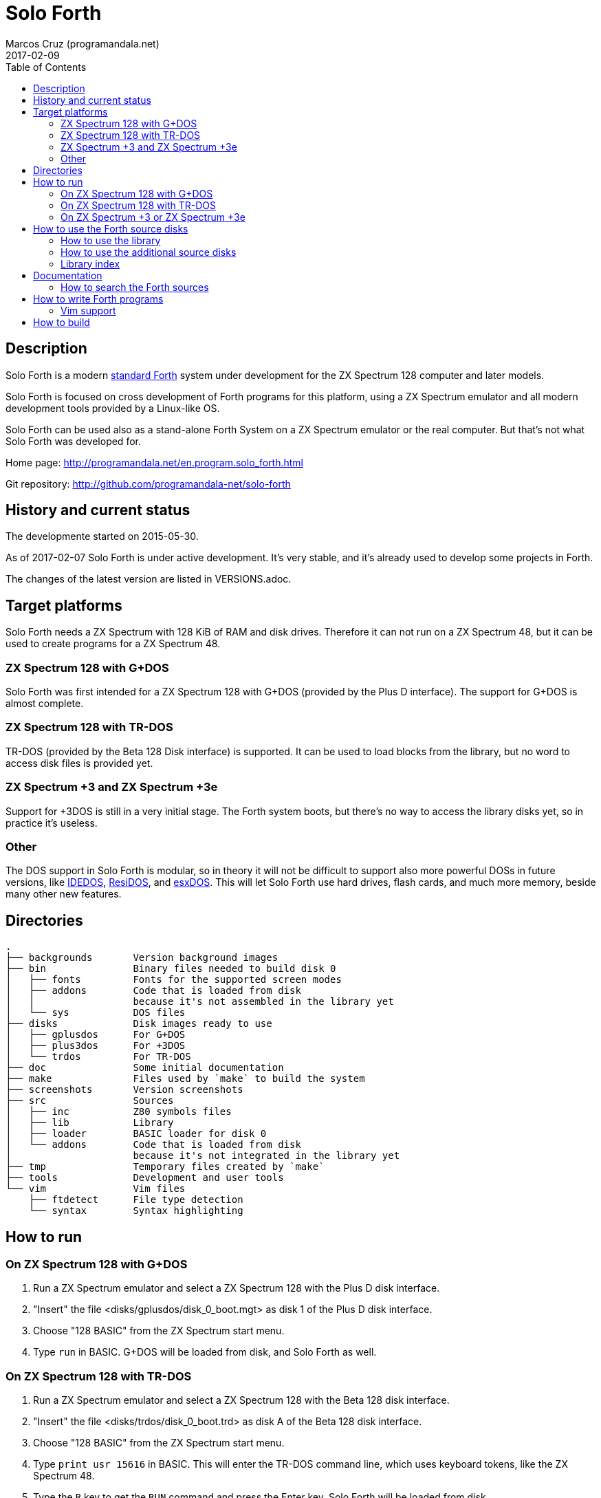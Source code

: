 = Solo Forth
:author: Marcos Cruz (programandala.net)
:revdate: 2017-02-09
:toc:
:linkattrs:

// This file is part of Solo Forth
// http://programandala.net/en.program.solo_forth.html

== Description

Solo Forth is a modern http://forth-standard.org[standard
Forth,role="external"] system under development for the ZX Spectrum
128 computer and later models.

Solo Forth is focused on cross development of Forth programs for this
platform, using a ZX Spectrum emulator and all modern development
tools provided by a Linux-like OS.

Solo Forth can be used also as a stand-alone Forth System on a ZX
Spectrum emulator or the real computer.  But that's not what Solo
Forth was developed for.

Home page: http://programandala.net/en.program.solo_forth.html

[role="external"]
Git repository: http://github.com/programandala-net/solo-forth

== History and current status

The developmente started on 2015-05-30.

As of 2017-02-07 Solo Forth is under active development. It's very
stable, and it's already used to develop some projects in Forth.

The changes of the latest version are listed in VERSIONS.adoc.

== Target platforms

Solo Forth needs a ZX Spectrum with 128 KiB of RAM and disk drives.
Therefore it can not run on a ZX Spectrum 48, but it can be used to
create programs for a ZX Spectrum 48.

=== ZX Spectrum 128 with G+DOS

Solo Forth was first intended for a ZX Spectrum 128 with G+DOS
(provided by the Plus D interface).  The support for G+DOS is almost
complete.

=== ZX Spectrum 128 with TR-DOS

TR-DOS (provided by the Beta 128 Disk interface) is supported. It can
be used to load blocks from the library, but no word to access disk
files is provided yet.

=== ZX Spectrum +3 and ZX Spectrum +3e

Support for +3DOS is still in a very initial stage.  The Forth system
boots, but there's no way to access the library disks yet, so in
practice it's useless.

=== Other

The DOS support in Solo Forth is modular, so in theory it will not be
difficult to support also more powerful DOSs in future versions, like
http://www.worldofspectrum.org/zxplus3e/technical.html[IDEDOS,role="external"],
http://www.worldofspectrum.org/residos/[ResiDOS,role="external"], and
http://esxdos.org[esxDOS,role="external"]. This will let Solo Forth use hard drives,
flash cards, and much more memory, beside many other new features.

== Directories

....
.
├── backgrounds       Version background images
├── bin               Binary files needed to build disk 0
│   ├── fonts         Fonts for the supported screen modes
│   ├── addons        Code that is loaded from disk
│   │                 because it's not assembled in the library yet
│   └── sys           DOS files
├── disks             Disk images ready to use
│   ├── gplusdos      For G+DOS
│   ├── plus3dos      For +3DOS
│   └── trdos         For TR-DOS
├── doc               Some initial documentation
├── make              Files used by `make` to build the system
├── screenshots       Version screenshots
├── src               Sources
│   ├── inc           Z80 symbols files
│   ├── lib           Library
│   ├── loader        BASIC loader for disk 0
│   └── addons        Code that is loaded from disk
│                     because it's not integrated in the library yet
├── tmp               Temporary files created by `make`
├── tools             Development and user tools
└── vim               Vim files
    ├── ftdetect      File type detection
    └── syntax        Syntax highlighting

....

== How to run

=== On ZX Spectrum 128 with G+DOS

1. Run a ZX Spectrum emulator and select a ZX Spectrum 128 with the
   Plus D disk interface.
2. "Insert" the file <disks/gplusdos/disk_0_boot.mgt> as disk 1 of the
   Plus D disk interface.
3. Choose "128 BASIC" from the ZX Spectrum start menu.
4. Type `run` in BASIC. G+DOS will be loaded from disk, and Solo Forth
   as well.

=== On ZX Spectrum 128 with TR-DOS

1. Run a ZX Spectrum emulator and select a ZX Spectrum 128 with the
   Beta 128 disk interface.
2. "Insert" the file <disks/trdos/disk_0_boot.trd> as disk A of the
   Beta 128 disk interface.
3. Choose "128 BASIC" from the ZX Spectrum start menu.
4. Type `print usr 15616` in BASIC. This will enter the TR-DOS command
   line, which uses keyboard tokens, like the ZX Spectrum 48.
5. Type the `R` key to get the `RUN` command and press the Enter key.
   Solo Forth will be loaded from disk.

=== On ZX Spectrum +3 or ZX Spectrum +3e

1. Run a ZX Spectrum emulator and select a ZX Spectrum +3 or
   http://www.worldofspectrum.org/zxplus3e/[ZX Spectrum
   +3e,role="external"].
2. "Insert" the file <disks/plus3dos/disk_0_boot.180.dsk> as disk A of
   the ZX Spectrum +3.
3. Choose "Loader" from the ZX Spectrum +3 start menu. Solo Forth will
   be loaded from disk.

== How to use the Forth source disks

NOTE: At the moment, the Forth source disks can not be used on +3DOS.

=== How to use the library

The library disk contains the source code in Forth blocks, written
directly on the disk sectors, without any filesystem.  In order to use
the library, follow these steps:

1. <<_how_to_run,Run Solo Forth>>.
2. Insert the library disk: ** In G+DOS: "Insert" the file
   <disks/gplusdos/disk_1_library.mgt> as disk 2 of the Plus D disk
   interface. Type `2 set-drive throw` to make drive 2 the current
   one.  ** In TR-DOS: "Insert" the file
   <disks/trdos/disk_1_library.trd> as disk B of the Beta 128 disk
   interface. Type `1 set-drive throw` to make drive 1 (="B") the
   current one.
3. Type `1 load` to load block 1 from the library disk. By convention,
   block 1 is used as a loader.  In Solo Forth, block 1 contains just
   `2 load`, in order to load the `need` tool and related words from
   block 2.
4. Type `need name`, were "name" is the name of the word or tool you
   want to load from the library.

=== How to use the additional source disks

Section pending.

=== Library index

`need` and family search the index line (line 0) of all blocks of the
disk for the first occurence of the required word, within a
configurable range of blocks (using the variables `first-locatable`
and `last-locatable`).  Of course, nested `need` are resolved the same
way: searching the library from the beginning.  This can be slow.
This is not a problem, because the goal of Solo Forth is cross
development, and therefore only the last step of the development loop,
i.e., the compilation of the sources from the disk images created in
the host system, compilation that includes all the slow searching of
library blocks, is done in the real (actually, emulated) machine. But
the system includes a tool to create an index of the library, which is
used to locate their contents instantaneously, what makes things more
comfortable when the Forth system is used interactively.

How to use the library index:

1. Load the indexer with `need make-thru-index`.
2. Make the index and activate it with `make-thru-index`.
3. The default behaviour (no index) can be restored with
   `use-no-index`.  The index can be reactivated with
   `use-thru-index`.

The indexer creates an index (actually, a Forth word list whose
definitions use no code or data space) and changes the default
behaviour of `need` and related words to use it. Then `need name` will
automatically start loading the first block where the word "name" is
defined.

[caption="Time and memory required to make the library index (in v0.12.0)"]
|===
| DOS     | First block | Last block | Seconds | Bytes of far memory

| G+DOS   |           5 |        799 |     154 |               13498
| TR-DOS  |           5 |        635 |     135 |               13027
|===

NOTE: The far memory is the virtual 64-KiB space formed by 4
configurable memory banks. No code or data space is used by the
indexer.

An alternative indexer is under development. It's activated with
`use-fly-index` and does not make and index in advance: Instead, it
indexes the blocks on the fly, when they are searched the first time.
This indexer was included in Solo Forth 0.12.0 but it's not finished
yet.

== Documentation

At the moment, the only documentation is this README file, the
sources, and a file in the <doc/> directory that explains the stack
notation.

Most words are fully documented in the kernel and the library source
files, and those comments are marked in order to extract them from the
sources and build a fully organized and indexed glossary in
http://asciidoctor.org[Asciidoctor,role="external"] format, that will
be automatically converted to HTML, EPUB and other formats.

The tool that will build the documentation is under development,
written in Forth with
http://gnu.org/software/gforth[Gforth,role="external"], and it will be
included in a future version of Solo Forth.

=== How to search the Forth sources

A simple wrapper script is provided to search the Forth sources (not
the Z80 kernel files) for a regular expression. It's used during the
development, but it can be useful for the user too.

Usage examples:

----
tools/search_library.sh make-thru-index
tools/search_library.sh make-thru-index -l
tools/search_library.sh color
tools/search_library.sh ":\scolor\s"
----

The script uses `ack`, but it can be replaced with the more common
`grep`. They are compatible.

== How to write Forth programs

In order to use Solo Forth to write programs for ZX Spectrum,
programmers already acquainted with Forth and Linux systems can
extract all the required information from the <Makefile> of Solo
Forth.

The only difference between building Solo Forth and building a Forth
program is the additional files added to disk image 0 (the boot disk),
if needed, and the library modules included in disk image 1 (the
library disk), which also contains the source of the program.  If
the program does not need to use the disk at run-time, you can
simply copy the default disk 0, and boot it to load your program
from block 1 of your customized disk 1, with a simple `1 load`. When
the loading finishes, you can save a snapshot with the ZX Spectrum
emulator.

Some simple little games are provided as examples, in their own disk.
Some of them are not finished yet.

In order to try and fix the Forth system during its development, two
more complex game projects are being developed at the same time. They
will be published soon in a public Git repository. They will be useful
as examples.

=== Vim support

In order to make Vim recognize and highlight the Solo Forth sources,
with the ".fsb" extension, copy the contents of the <./vim/> directory
to your home <~/.vim/> directory.

== How to build

If you modify the sources, you have to build new disk images for your
DOS of choice.

First, see the requirements listed in the header of the <Makefile>
file and install the required programs. Then enter the project
directory and use one of the following commands to build the disk
images for your DOS of choice:

|===
| DOS          | Command

| G+DOS        | `make gplusdos` or simply `make g`
| TR-DOS       | `make trdos` or simply `make t`
| +3DOS        | `make plus3dos` or simply `make p`
| All of them  | `make all` or simply `make`.
|===

The correspondent disk images will be created in the <disks>
directory.

